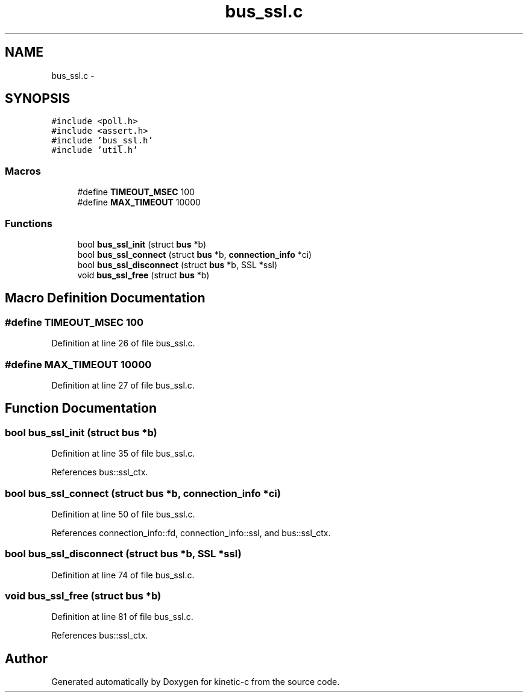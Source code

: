 .TH "bus_ssl.c" 3 "Wed Feb 11 2015" "Version v0.11.1" "kinetic-c" \" -*- nroff -*-
.ad l
.nh
.SH NAME
bus_ssl.c \- 
.SH SYNOPSIS
.br
.PP
\fC#include <poll\&.h>\fP
.br
\fC#include <assert\&.h>\fP
.br
\fC#include 'bus_ssl\&.h'\fP
.br
\fC#include 'util\&.h'\fP
.br

.SS "Macros"

.in +1c
.ti -1c
.RI "#define \fBTIMEOUT_MSEC\fP   100"
.br
.ti -1c
.RI "#define \fBMAX_TIMEOUT\fP   10000"
.br
.in -1c
.SS "Functions"

.in +1c
.ti -1c
.RI "bool \fBbus_ssl_init\fP (struct \fBbus\fP *b)"
.br
.ti -1c
.RI "bool \fBbus_ssl_connect\fP (struct \fBbus\fP *b, \fBconnection_info\fP *ci)"
.br
.ti -1c
.RI "bool \fBbus_ssl_disconnect\fP (struct \fBbus\fP *b, SSL *ssl)"
.br
.ti -1c
.RI "void \fBbus_ssl_free\fP (struct \fBbus\fP *b)"
.br
.in -1c
.SH "Macro Definition Documentation"
.PP 
.SS "#define TIMEOUT_MSEC   100"

.PP
Definition at line 26 of file bus_ssl\&.c\&.
.SS "#define MAX_TIMEOUT   10000"

.PP
Definition at line 27 of file bus_ssl\&.c\&.
.SH "Function Documentation"
.PP 
.SS "bool bus_ssl_init (struct \fBbus\fP *b)"

.PP
Definition at line 35 of file bus_ssl\&.c\&.
.PP
References bus::ssl_ctx\&.
.SS "bool bus_ssl_connect (struct \fBbus\fP *b, \fBconnection_info\fP *ci)"

.PP
Definition at line 50 of file bus_ssl\&.c\&.
.PP
References connection_info::fd, connection_info::ssl, and bus::ssl_ctx\&.
.SS "bool bus_ssl_disconnect (struct \fBbus\fP *b, SSL *ssl)"

.PP
Definition at line 74 of file bus_ssl\&.c\&.
.SS "void bus_ssl_free (struct \fBbus\fP *b)"

.PP
Definition at line 81 of file bus_ssl\&.c\&.
.PP
References bus::ssl_ctx\&.
.SH "Author"
.PP 
Generated automatically by Doxygen for kinetic-c from the source code\&.
